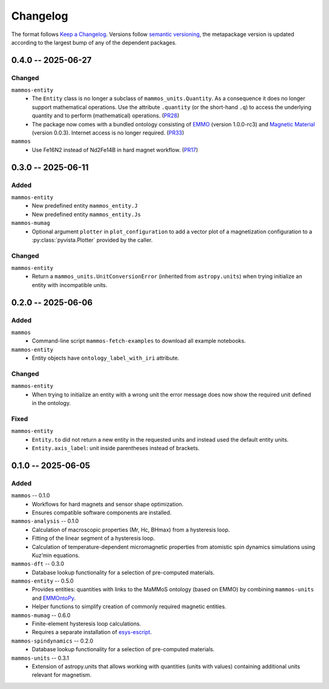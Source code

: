 =========
Changelog
=========

The format follows `Keep a Changelog <https://keepachangelog.com/>`__. Versions
follow `semantic versioning <https://semver.org/>`__, the metapackage version is
updated according to the largest bump of any of the dependent packages.

0.4.0 -- 2025-06-27
===================

Changed
-------

``mammos-entity``
  - The ``Entity`` class is no longer a subclass of ``mammos_units.Quantity``.
    As a consequence it does no longer support mathematical operations. Use the
    attribute ``.quantity`` (or the short-hand ``.q``) to access the underlying
    quantity and to perform (mathematical) operations. (`PR28
    <https://github.com/MaMMoS-project/mammos-entity/pull/28>`__)
  - The package now comes with a bundled ontology consisting of `EMMO
    <https://github.com/emmo-repo/EMMO>`__ (version 1.0.0-rc3) and `Magnetic
    Material <https://github.com/MaMMoS-project/MagneticMaterialsOntology>`__
    (version 0.0.3). Internet access is no longer required. (`PR33
    <https://github.com/MaMMoS-project/mammos-entity/pull/33>`__)
``mammos``
  - Use Fe16N2 instead of Nd2Fe14B in hard magnet workflow. (`PR17
    <https://github.com/MaMMoS-project/mammos/pull/17>`__)

0.3.0 -- 2025-06-11
===================

Added
-----

``mammos-entity``
  - New predefined entity ``mammos_entity.J``
  - New predefined entity ``mammos_entity.Js``
``mammos-mumag``
  - Optional argument ``plotter`` in ``plot_configuration`` to add a vector plot
    of a magnetization configuration to a :py:class:`pyvista.Plotter` provided
    by the caller.

Changed
-------

``mammos-entity``
  - Return a ``mammos_units.UnitConversionError`` (inherited from
    ``astropy.units``) when trying initialize an entity with incompatible units.

0.2.0 -- 2025-06-06
===================

Added
-----

``mammos``
  - Command-line script ``mammos-fetch-examples`` to download all example
    notebooks.
``mammos-entity``
  - Entity objects have ``ontology_label_with_iri`` attribute.

Changed
-------

``mammos-entity``
  - When trying to initialize an entity with a wrong unit the error message does
    now show the required unit defined in the ontology.

Fixed
-----

``mammos-entity``
  - ``Entity.to`` did not return a new entity in the requested units and instead
    used the default entity units.
  - ``Entity.axis_label``: unit inside parentheses instead of brackets.

0.1.0 -- 2025-06-05
===================

Added
-----

``mammos`` -- 0.1.0
  - Workflows for hard magnets and sensor shape optimization.
  - Ensures compatible software components are installed.
``mammos-analysis`` -- 0.1.0
  - Calculation of macroscopic properties (Mr, Hc, BHmax) from a hysteresis
    loop.
  - Fitting of the linear segment of a hysteresis loop.
  - Calculation of temperature-dependent micromagnetic properties from atomistic
    spin dynamics simulations using Kuz’min equations.
``mammos-dft`` -- 0.3.0
  - Database lookup functionality for a selection of pre-computed materials.
``mammos-entity`` -- 0.5.0
  - Provides entities: quantities with links to the MaMMoS ontology (based on
    EMMO) by combining ``mammos-units`` and `EMMOntoPy
    <https://github.com/emmo-repo/EMMOntoPy>`__.
  - Helper functions to simplify creation of commonly required magnetic entities.
``mammos-mumag`` -- 0.6.0
  - Finite-element hysteresis loop calculations.
  - Requires a separate installation of `esys-escript
    <https://github.com/LutzGross/esys-escript.github.io/>`__.
``mammos-spindynamics`` -- 0.2.0
  - Database lookup functionality for a selection of pre-computed materials.
``mammos-units`` -- 0.3.1
  - Extension of astropy.units that allows working with quantities (units with
    values) containing additional units relevant for magnetism.

